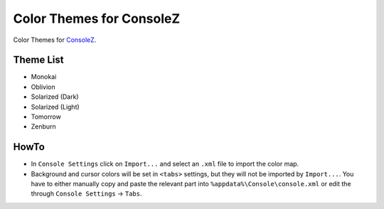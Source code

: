 ===========================
 Color Themes for ConsoleZ
===========================

Color Themes for `ConsoleZ <https://github.com/cbucher/console>`_.

Theme List
==========

* Monokai
* Oblivion
* Solarized (Dark)
* Solarized (Light)
* Tomorrow
* Zenburn

HowTo
=====

* In ``Console Settings`` click on ``Import...`` and select an ``.xml`` file to
  import the color map. 

* Background and cursor colors will be set in ``<tabs>`` settings, but they
  will not be imported by ``Import...``. You have to either manually copy and
  paste the relevant part into ``%appdata%\Console\console.xml`` or edit the
  through ``Console Settings`` -> ``Tabs``.

